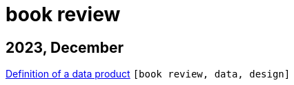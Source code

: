 :nofooter:
:source-highlighter: rouge
:rouge-style: monokai
= book review

== 2023, December

xref:../posts/data-product-definition.adoc[Definition of a data product] `[book review, data, design]`

